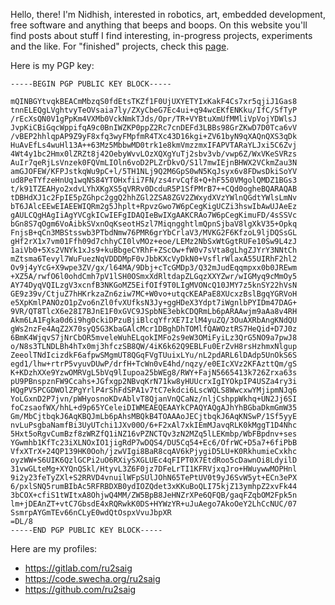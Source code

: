 #+BEGIN_COMMENT
.. title: About
.. slug: about
.. date: 2023-07-03 15:13:32 UTC+05:30
.. tags: 
.. category: 
.. link: 
.. description: 
.. type: text

#+END_COMMENT

Hello, there! I'm Nidhish, interested in robotics, art, embedded development, free software and anything that beeps and boops. On this website you'll find posts about stuff I find interesting, in-progress projects, experiments and the like. For "finished" projects, check this [[https://ru2saig.github.io/projects/][page]]. 

Here is my PGP key:
#+BEGIN_SRC
-----BEGIN PGP PUBLIC KEY BLOCK-----

mQINBGYtvqkBEACmMbzqS0fdEtsTKZf1F0UjUXYETYIxKakF4Cs7xr5qjiJ1Gas8
tnnELEQgLVghtvyTeOVsaia7ly/ZXyCbeG7Ec4ui+q94wcEKfENKku/IfC/SfTyP
/rEcXsQN0V1gPpKm4VXMb0VckNmkTJds/Opr/TR+VYBtuXmUfMMliVpVojYDWlsJ
JvpKiCBiGqcWppifqA9c0BnIWZKP0ppZ2Rc7cnDEFd3LBBs98GrZKwD7D0Tca6vV
/vBEP2hhlqpAP9Z9yF8xfq3wyFMpfmR4TXc43D16kgi+ZV61byN9qXAQnQXS3qDk
HuAvEfLs4wuHl13A++63Mz5MbbwMD0trk1e8kmVmzzmxIFAPVTARaYLJxi5C6Zvj
4Wt4y1bc2Hmx0lZRZt8j42OebyWvvLOzXQXgYuTj2sbv3vb/vwp6Z/WxVKeSVRzs
AuIr7qeRjLsVnzek0FQVmLIOln6voD2PLZrDkvO/S1l7mwIEjnBHWX2VCkmZau3N
amGJOFEW/KFPJstkqWu9pC+l/5TH1NLj9Q2M6GpS0wN5KqJsyx6v8FDwsDkiSoYV
ud8PeTYfzeHnUq1wqNS84YTOHxfii7FN/zs4rvCqf8+Q+hF550VMgolQMDZ1BGs3
t/k91TZEAHyo2xdvLYhXKgXS5qVRRv0DcduR5P1SfPMrB7++CQd0ogheBQARAQAB
tDBHdXJ1c2FpIE5pZGhpc2ggQ2hhZGl2ZSA8ZGV2ZWxydXVzYWlnQGdtYWlsLmNv
bT6JAlcEEwEIAEEWIQRm2g5Jhplt+RpvzGwo7W6pCegKigUCZi3hswIbAwUJAeEz
gAULCQgHAgIiAgYVCgkICwIEFgIDAQIeBwIXgAAKCRAo7W6pCegKimuFD/4sSSVc
bGn8S7qOgm6VoAibkSVxnOqKseotHSzl7MiqngghtlmQpnSjbaV8lgXkV35+Opkq
FnjsB+qCn3MBStsswb3PTbdNmw76PMR6grYbCrlaV3/MVKG2F6KfzoL9ljDQSsGL
gHf2rX1x7vm01Ffh09d7chhyCI0lvMOz+eoe/LEMz2NbSxWtGgtRUFe10Sw9L4zJ
1aiVb0+5Xs2VNYk1xJs9+kuBbgeCYRhF+ZScOw+fW0v7sVta8gLhgZJYrY3NNtCh
mZtsma6Tevyl7WuFuezNqVDDDMpF0vJbbKXcVyDkN0+VsflrWlaxA55UIRhF2hl2
Ov9j4yYcG+X9wpe3ZV/gx/l64MA/9Dbj+cTcGMDp3/Q32mJudEqqmpxx0b0JREwm
+XZ5A/rwfO6l0ohdCmh7pV1lSH0OSmxXdRltdapZLGqzXXYZwr/wIGMyq9cMmOy5
AY74DyqVQILzgV3xcnfB3NKGoMZ5EifOIf9T0LIgMVONcQ10JMY7z5knSY22hVsN
GE9z39v/CtjuZ7hHKrkzaZn6ziw7MC+W0vo+utqcKEAPaE8XUcxzBslBgqYGRVoH
e5XpKmlPANOzO1pZvo6nZl0fvXUfksN3Jy+ggHDeX3Ydpt7iWgnlbPYIDm47DAG+
9VR/QT8TlcX6e28I7BJnE1F0xGVC9JSpbNE3ebkCDQRmLb6pARAAwjm9aAa8v4RH
Akm6LA1Fgka0d6i9hg0ckiDPzuBjiBlcqYfrXE7IzlM4yuZQ/3OuAXRbAngKNdQU
gWs2nzFe4AqZ2X70syQ5G3KbaGAlcMcr1DBghDhTOMlfQAWOztRS7HeQid+D7J0z
6BmK4WjqvS7jNrCbOR5mveleWuhELqokIMFo2s9eW3OMiFyiLz3QrG5NO9a7pwJ8
o/N8s3TLNDLBh4hTx0mj3hfczSB8QW/4iK6k62Q9EBLFu0ErZvH8rsHzhmxNlgup
ZeeolTNdIcizdkF6afpwSMgmUT8QGqFVgTUuixLYu/nL2pdARL6lDAdp5UnOkS6S
egd1/lhw+rtrP5vyuvDUwP/drfH+TcWn0vE4hd/nqzy/e0EIcXVz2KFAzttQm/gS
K+KDzhXXe9YzwOMRVgL5bVq9lIupoa25bWEg8/RWY+FajN5665413k726Zrxa63s
pU9PBnspznFW9Ccahs+JGfxgp2NBvqKrN71kw8yHUUcrxIgIYOkpIP4USZa4ry3i
HQgPV5PCGDWOlZPgYrlP4rShFdSPA1v7tC7ekdci6LscWQLS8WwcxwYMjipmNJq6
YoLGxnD2P7jvn/pWHyosnoKDvAblvT8QjanVnQCaNz/nljCshppWkhq+UN2Jj6SI
foCzsaofWX/hhL+d9p65YCeleiDIWMEAEQEAAYkCPAQYAQgAJhYhBGbaDkmGmW35
Gm/MbCjtbqkJ6AqKBQJmLb6pAhsMBQkB4TOAAAoJECjtbqkJ6AqKNSwP/1Sf5yyE
nvLuPsgbaNamfBi3UyUTchi1JXv00O/6+F2xAl7xkIEmMJavqRLK0kMggT1D4Nhc
5Hxt5oRgvCumBzf8zWRZfQ1iNZ16vPZNCTQv3zN2MZq5lLEKmbp/WbFBpdnv+ses
YGwmhb1KfTc23iXLNOxIO1jigRdP7wDQS4/DU5Cq54+Ec6/OfrWC+D5a7+6fiPbB
VfxXTrX+24QP139HK0Ooh/jzwVIgi8BaR8cqAV6kPjygiD5LU+K0RkhumieCxkhc
oyzWW+S6UIK6QzlGCPi2uO6RXiySXGLUEc4qFIPT0X7EtdRoo5cDawnOi8LdyilD
31vwGLteMg+XYQnQSkl/HtyvL3Z6F0jz7DFeLrTI1KFRVjxqJro+HWuywwMOPHnl
9i2y23feTyZXl+S2RRVD4vnuilWFpSUlJOhN65TePtUV0t9yJ6SvW5yt+ECn3ePX
6/pxlSNQ5rumBIbAc5RFRBDXB0ydIOZQdet3xKKuBoQLI75kjZ13ymhpZ2xvFk44
3bCOX+cfiS1tWItxA8OhjwQ4MM/ZW5BpB8JeHNZrXPe6QFQB/gaqFZqbOM2Fpk5n
lm+jDEAnZT+vtC7GbsdE4xRQRwkK0DS+HYWzYR+uJuAego7AkoOeY2LhCcNUC/07
SsmrpAYGmTEv66nCLyE0wdQtOspxVvuJbpXR
=DL/8
-----END PGP PUBLIC KEY BLOCK-----
#+END_SRC

Here are my profiles:
- https://gitlab.com/ru2saig
- https://code.swecha.org/ru2saig
- https://github.com/ru2saig

